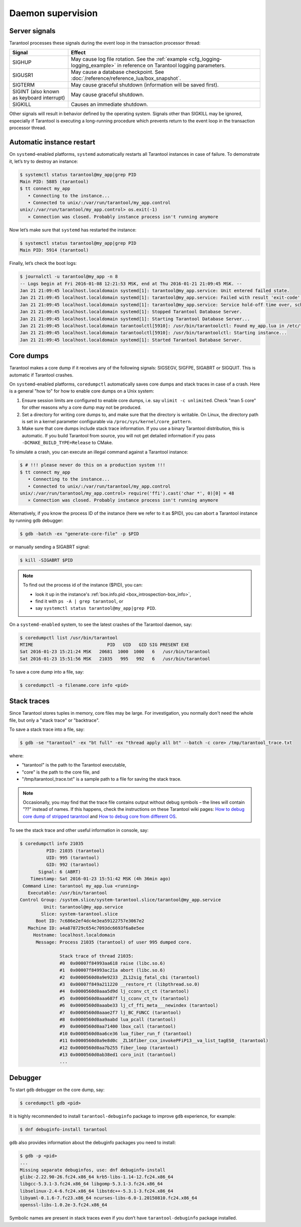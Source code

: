 .. _admin-daemon_supervision:

================================================================================
Daemon supervision
================================================================================

.. _admin-server_signals:

--------------------------------------------------------------------------------
Server signals
--------------------------------------------------------------------------------

Tarantool processes these signals during the event loop in the transaction
processor thread:

.. container:: table

    .. rst-class:: right-align-column-1
    .. rst-class:: left-align-column-2

    +---------------------+------------------------------------------------------+
    | Signal              | Effect                                               |
    +=====================+======================================================+
    | SIGHUP              | May cause log file rotation. See the                 |
    |                     | :ref:`example <cfg_logging-logging_example>` in      |
    |                     | reference on Tarantool logging parameters.           |
    +---------------------+------------------------------------------------------+
    | SIGUSR1             | May cause a database checkpoint. See                 |
    |                     | :doc:`/reference/reference_lua/box_snapshot`.        |
    +---------------------+------------------------------------------------------+
    | SIGTERM             | May cause graceful shutdown (information will be     |
    |                     | saved first).                                        |
    +---------------------+------------------------------------------------------+
    | SIGINT              | May cause graceful shutdown.                         |
    | (also known as      |                                                      |
    | keyboard interrupt) |                                                      |
    +---------------------+------------------------------------------------------+
    | SIGKILL             | Causes an immediate shutdown.                        |
    +---------------------+------------------------------------------------------+

Other signals will result in behavior defined by the operating system. Signals
other than SIGKILL may be ignored, especially if Tarantool is executing a
long-running procedure which prevents return to the event loop in the
transaction processor thread.

.. _admin-automatic_instance_restart:

--------------------------------------------------------------------------------
Automatic instance restart
--------------------------------------------------------------------------------

On ``systemd``-enabled platforms, ``systemd`` automatically restarts all
Tarantool instances in case of failure. To demonstrate it, let’s try to destroy
an instance:

.. code-block:: console

    $ systemctl status tarantool@my_app|grep PID
    Main PID: 5885 (tarantool)
    $ tt connect my_app
       • Connecting to the instance...
       • Connected to unix/:/var/run/tarantool/my_app.control
    unix/:/var/run/tarantool/my_app.control> os.exit(-1)
       ⨯ Connection was closed. Probably instance process isn't running anymore

Now let’s make sure that ``systemd`` has restarted the instance:

.. code-block:: console

    $ systemctl status tarantool@my_app|grep PID
    Main PID: 5914 (tarantool)

Finally, let’s check the boot logs:

.. code-block:: console

    $ journalctl -u tarantool@my_app -n 8
    -- Logs begin at Fri 2016-01-08 12:21:53 MSK, end at Thu 2016-01-21 21:09:45 MSK. --
    Jan 21 21:09:45 localhost.localdomain systemd[1]: tarantool@my_app.service: Unit entered failed state.
    Jan 21 21:09:45 localhost.localdomain systemd[1]: tarantool@my_app.service: Failed with result 'exit-code'.
    Jan 21 21:09:45 localhost.localdomain systemd[1]: tarantool@my_app.service: Service hold-off time over, scheduling restart.
    Jan 21 21:09:45 localhost.localdomain systemd[1]: Stopped Tarantool Database Server.
    Jan 21 21:09:45 localhost.localdomain systemd[1]: Starting Tarantool Database Server...
    Jan 21 21:09:45 localhost.localdomain tarantoolctl[5910]: /usr/bin/tarantoolctl: Found my_app.lua in /etc/tarantool/instances.available
    Jan 21 21:09:45 localhost.localdomain tarantoolctl[5910]: /usr/bin/tarantoolctl: Starting instance...
    Jan 21 21:09:45 localhost.localdomain systemd[1]: Started Tarantool Database Server.

.. _admin-core_dumps:

--------------------------------------------------------------------------------
Core dumps
--------------------------------------------------------------------------------

Tarantool makes a core dump if it receives any of the following signals: SIGSEGV,
SIGFPE, SIGABRT or SIGQUIT. This is automatic if Tarantool crashes.

On ``systemd``-enabled platforms, ``coredumpctl`` automatically saves core dumps
and stack traces in case of a crash. Here is a general "how to" for how to
enable core dumps on a Unix system:

1. Ensure session limits are configured to enable core dumps, i.e. say
   ``ulimit -c unlimited``. Check  "man 5 core" for other reasons why a core
   dump may not be produced.

2. Set a directory for writing core dumps to, and make sure that the directory
   is writable. On Linux, the directory path is set in a kernel parameter
   configurable via ``/proc/sys/kernel/core_pattern``.

3. Make sure that core dumps include stack trace information. If you use a
   binary Tarantool distribution, this is automatic. If you build Tarantool
   from source, you will not get detailed information if you pass
   ``-DCMAKE_BUILD_TYPE=Release`` to CMake.

To simulate a crash, you can execute an illegal command against a Tarantool
instance:

.. code-block:: console

    $ # !!! please never do this on a production system !!!
    $ tt connect my_app
       • Connecting to the instance...
       • Connected to unix/:/var/run/tarantool/my_app.control
    unix/:/var/run/tarantool/my_app.control> require('ffi').cast('char *', 0)[0] = 48
       ⨯ Connection was closed. Probably instance process isn't running anymore

Alternatively, if you know the process ID of the instance (here we refer to it
as $PID), you can abort a Tarantool instance by running ``gdb`` debugger:

.. code-block:: console

    $ gdb -batch -ex "generate-core-file" -p $PID

or manually sending a SIGABRT signal:

.. code-block:: console

    $ kill -SIGABRT $PID

.. NOTE::

    To find out the process id of the instance ($PID), you can:

    * look it up in the instance's :ref:`box.info.pid <box_introspection-box_info>`,

    * find it with ``ps -A | grep tarantool``, or

    * say ``systemctl status tarantool@my_app|grep PID``.

On a ``systemd-enabled`` system, to see the latest crashes of the Tarantool
daemon, say:

.. code-block:: console

    $ coredumpctl list /usr/bin/tarantool
    MTIME                            PID   UID   GID SIG PRESENT EXE
    Sat 2016-01-23 15:21:24 MSK   20681  1000  1000   6   /usr/bin/tarantool
    Sat 2016-01-23 15:51:56 MSK   21035   995   992   6   /usr/bin/tarantool

To save a core dump into a file, say:

.. code-block:: console

    $ coredumpctl -o filename.core info <pid>

.. _admin-stack_traces:

--------------------------------------------------------------------------------
Stack traces
--------------------------------------------------------------------------------

Since Tarantool stores tuples in memory, core files may be large.
For investigation, you normally don't need the whole file, but only a
"stack trace" or "backtrace".

To save a stack trace into a file, say:

.. code-block:: console

    $ gdb -se "tarantool" -ex "bt full" -ex "thread apply all bt" --batch -c core> /tmp/tarantool_trace.txt

where:

* "tarantool" is the path to the Tarantool executable,
* "core" is the path to the core file, and
* "/tmp/tarantool_trace.txt" is a sample path to a file for saving the stack trace.

.. NOTE::

   Occasionally, you may find that the trace file contains output without debug
   symbols – the lines will contain ”??” instead of names. If this happens,
   check the instructions on these Tarantool wiki pages:
   `How to debug core dump of stripped tarantool <https://github.com/tarantool/tarantool/wiki/How-to-debug-core-dump-of-stripped-tarantool>`_
   and
   `How to debug core from different OS <https://github.com/tarantool/tarantool/wiki/How-to-debug-core-from-different-OS>`_.

To see the stack trace and other useful information in console, say:

.. code-block:: console

    $ coredumpctl info 21035
              PID: 21035 (tarantool)
              UID: 995 (tarantool)
              GID: 992 (tarantool)
           Signal: 6 (ABRT)
        Timestamp: Sat 2016-01-23 15:51:42 MSK (4h 36min ago)
     Command Line: tarantool my_app.lua <running>
       Executable: /usr/bin/tarantool
    Control Group: /system.slice/system-tarantool.slice/tarantool@my_app.service
             Unit: tarantool@my_app.service
            Slice: system-tarantool.slice
          Boot ID: 7c686e2ef4dc4e3ea59122757e3067e2
       Machine ID: a4a878729c654c7093dc6693f6a8e5ee
         Hostname: localhost.localdomain
          Message: Process 21035 (tarantool) of user 995 dumped core.

                   Stack trace of thread 21035:
                   #0  0x00007f84993aa618 raise (libc.so.6)
                   #1  0x00007f84993ac21a abort (libc.so.6)
                   #2  0x0000560d0a9e9233 _ZL12sig_fatal_cbi (tarantool)
                   #3  0x00007f849a211220 __restore_rt (libpthread.so.0)
                   #4  0x0000560d0aaa5d9d lj_cconv_ct_ct (tarantool)
                   #5  0x0000560d0aaa687f lj_cconv_ct_tv (tarantool)
                   #6  0x0000560d0aaabe33 lj_cf_ffi_meta___newindex (tarantool)
                   #7  0x0000560d0aaae2f7 lj_BC_FUNCC (tarantool)
                   #8  0x0000560d0aa9aabd lua_pcall (tarantool)
                   #9  0x0000560d0aa71400 lbox_call (tarantool)
                   #10 0x0000560d0aa6ce36 lua_fiber_run_f (tarantool)
                   #11 0x0000560d0a9e8d0c _ZL16fiber_cxx_invokePFiP13__va_list_tagES0_ (tarantool)
                   #12 0x0000560d0aa7b255 fiber_loop (tarantool)
                   #13 0x0000560d0ab38ed1 coro_init (tarantool)
                   ...

.. _admin-debugger:

--------------------------------------------------------------------------------
Debugger
--------------------------------------------------------------------------------

To start ``gdb`` debugger on the core dump, say:

.. code-block:: console

    $ coredumpctl gdb <pid>

It is highly recommended to install ``tarantool-debuginfo`` package to improve
``gdb`` experience, for example:

.. code-block:: console

    $ dnf debuginfo-install tarantool

``gdb`` also provides information about the debuginfo packages you need to
install:

.. code-block:: console

    $ gdb -p <pid>
    ...
    Missing separate debuginfos, use: dnf debuginfo-install
    glibc-2.22.90-26.fc24.x86_64 krb5-libs-1.14-12.fc24.x86_64
    libgcc-5.3.1-3.fc24.x86_64 libgomp-5.3.1-3.fc24.x86_64
    libselinux-2.4-6.fc24.x86_64 libstdc++-5.3.1-3.fc24.x86_64
    libyaml-0.1.6-7.fc23.x86_64 ncurses-libs-6.0-1.20150810.fc24.x86_64
    openssl-libs-1.0.2e-3.fc24.x86_64

Symbolic names are present in stack traces even if you don’t have
``tarantool-debuginfo`` package installed.
